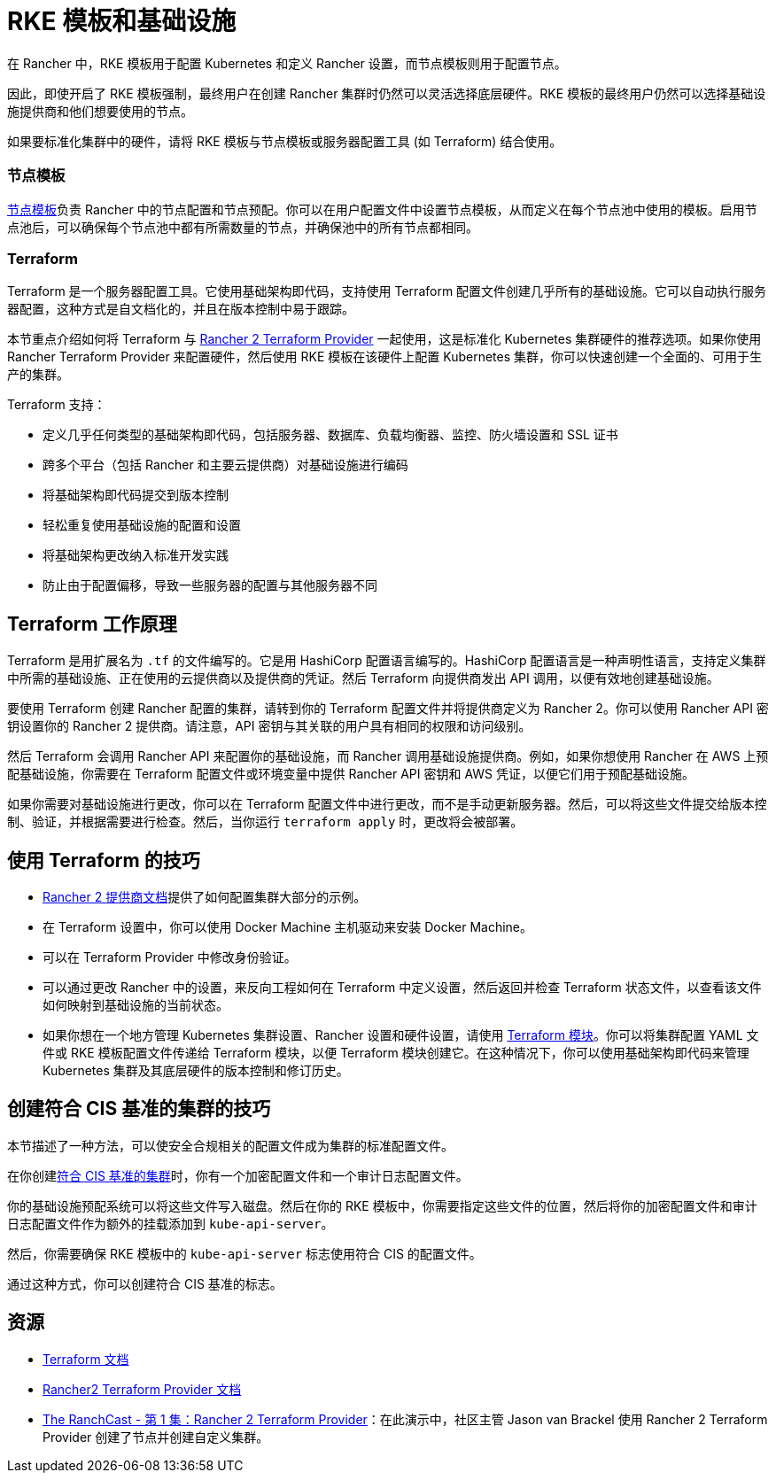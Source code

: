 = RKE 模板和基础设施

在 Rancher 中，RKE 模板用于配置 Kubernetes 和定义 Rancher 设置，而节点模板则用于配置节点。

因此，即使开启了 RKE 模板强制，最终用户在创建 Rancher 集群时仍然可以灵活选择底层硬件。RKE 模板的最终用户仍然可以选择基础设施提供商和他们想要使用的节点。

如果要标准化集群中的硬件，请将 RKE 模板与节点模板或服务器配置工具 (如 Terraform) 结合使用。

=== 节点模板

xref:../../../../reference-guides/user-settings/manage-node-templates.adoc[节点模板]负责 Rancher 中的节点配置和节点预配。你可以在用户配置文件中设置节点模板，从而定义在每个节点池中使用的模板。启用节点池后，可以确保每个节点池中都有所需数量的节点，并确保池中的所有节点都相同。

=== Terraform

Terraform 是一个服务器配置工具。它使用基础架构即代码，支持使用 Terraform 配置文件创建几乎所有的基础设施。它可以自动执行服务器配置，这种方式是自文档化的，并且在版本控制中易于跟踪。

本节重点介绍如何将 Terraform 与 https://www.terraform.io/docs/providers/rancher2/[Rancher 2 Terraform Provider] 一起使用，这是标准化 Kubernetes 集群硬件的推荐选项。如果你使用 Rancher Terraform Provider 来配置硬件，然后使用 RKE 模板在该硬件上配置 Kubernetes 集群，你可以快速创建一个全面的、可用于生产的集群。

Terraform 支持：

* 定义几乎任何类型的基础架构即代码，包括服务器、数据库、负载均衡器、监控、防火墙设置和 SSL 证书
* 跨多个平台（包括 Rancher 和主要云提供商）对基础设施进行编码
* 将基础架构即代码提交到版本控制
* 轻松重复使用基础设施的配置和设置
* 将基础架构更改纳入标准开发实践
* 防止由于配置偏移，导致一些服务器的配置与其他服务器不同

== Terraform 工作原理

Terraform 是用扩展名为 `.tf` 的文件编写的。它是用 HashiCorp 配置语言编写的。HashiCorp 配置语言是一种声明性语言，支持定义集群中所需的基础设施、正在使用的云提供商以及提供商的凭证。然后 Terraform 向提供商发出 API 调用，以便有效地创建基础设施。

要使用 Terraform 创建 Rancher 配置的集群，请转到你的 Terraform 配置文件并将提供商定义为 Rancher 2。你可以使用 Rancher API 密钥设置你的 Rancher 2 提供商。请注意，API 密钥与其关联的用户具有相同的权限和访问级别。

然后 Terraform 会调用 Rancher API 来配置你的基础设施，而 Rancher 调用基础设施提供商。例如，如果你想使用 Rancher 在 AWS 上预配基础设施，你需要在 Terraform 配置文件或环境变量中提供 Rancher API 密钥和 AWS 凭证，以便它们用于预配基础设施。

如果你需要对基础设施进行更改，你可以在 Terraform 配置文件中进行更改，而不是手动更新服务器。然后，可以将这些文件提交给版本控制、验证，并根据需要进行检查。然后，当你运行 `terraform apply` 时，更改将会被部署。

== 使用 Terraform 的技巧

* https://www.terraform.io/docs/providers/rancher2/[Rancher 2 提供商文档]提供了如何配置集群大部分的示例。
* 在 Terraform 设置中，你可以使用 Docker Machine 主机驱动来安装 Docker Machine。
* 可以在 Terraform Provider 中修改身份验证。
* 可以通过更改 Rancher 中的设置，来反向工程如何在 Terraform 中定义设置，然后返回并检查 Terraform 状态文件，以查看该文件如何映射到基础设施的当前状态。
* 如果你想在一个地方管理 Kubernetes 集群设置、Rancher 设置和硬件设置，请使用 https://github.com/rancher/terraform-modules[Terraform 模块]。你可以将集群配置 YAML 文件或 RKE 模板配置文件传递给 Terraform 模块，以便 Terraform 模块创建它。在这种情况下，你可以使用基础架构即代码来管理 Kubernetes 集群及其底层硬件的版本控制和修订历史。

== 创建符合 CIS 基准的集群的技巧

本节描述了一种方法，可以使安全合规相关的配置文件成为集群的标准配置文件。

在你创建xref:../../../../pages-for-subheaders/rancher-security.adoc[符合 CIS 基准的集群]时，你有一个加密配置文件和一个审计日志配置文件。

你的基础设施预配系统可以将这些文件写入磁盘。然后在你的 RKE 模板中，你需要指定这些文件的位置，然后将你的加密配置文件和审计日志配置文件作为额外的挂载添加到 `kube-api-server`。

然后，你需要确保 RKE 模板中的 `kube-api-server` 标志使用符合 CIS 的配置文件。

通过这种方式，你可以创建符合 CIS 基准的标志。

== 资源

* https://www.terraform.io/docs/[Terraform 文档]
* https://www.terraform.io/docs/providers/rancher2/[Rancher2 Terraform Provider 文档]
* https://youtu.be/YNCq-prI8-8[The RanchCast - 第 1 集：Rancher 2 Terraform Provider]：在此演示中，社区主管 Jason van Brackel 使用 Rancher 2 Terraform Provider 创建了节点并创建自定义集群。
